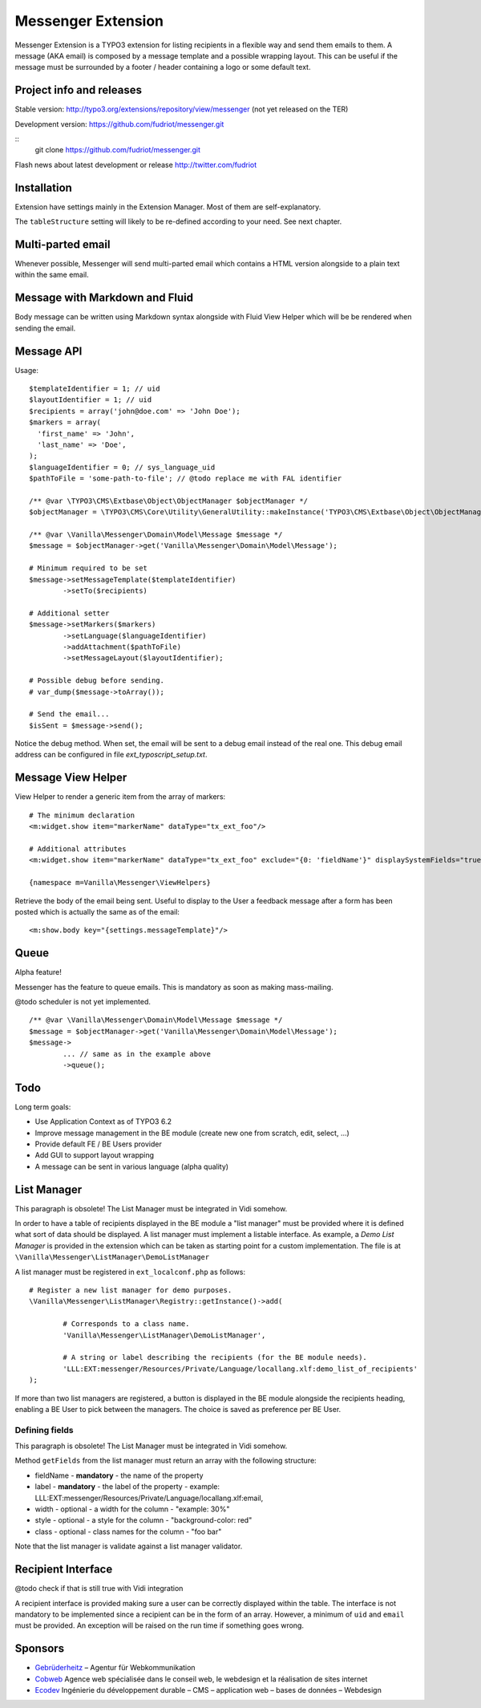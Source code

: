 ===================
Messenger Extension
===================

Messenger Extension is a TYPO3 extension for listing recipients in a flexible way and send them emails to them. A message (AKA email) is composed by a message template and
a possible wrapping layout. This can be useful if the message must be surrounded by a footer / header containing a logo or some default text.

.. image:: https://raw.github.com/fudriot/messenger/master/Documentation/Screenshot.png

Project info and releases
=========================

Stable version:
http://typo3.org/extensions/repository/view/messenger (not yet released on the TER)

Development version:
https://github.com/fudriot/messenger.git

::
    git clone https://github.com/fudriot/messenger.git

Flash news about latest development or release
http://twitter.com/fudriot


Installation
============

Extension have settings mainly in the Extension Manager. Most of them are self-explanatory.

The ``tableStructure`` setting will likely to be re-defined according to your need. See next chapter.

Multi-parted email
==================

Whenever possible, Messenger will send multi-parted email which contains a HTML version alongside to a plain text within the same email.

Message with Markdown and Fluid
===============================

Body message can be written using Markdown syntax alongside with Fluid View Helper which will be be rendered when sending the email.

Message API
===========

Usage::

	$templateIdentifier = 1; // uid
	$layoutIdentifier = 1; // uid
	$recipients = array('john@doe.com' => 'John Doe');
	$markers = array(
	  'first_name' => 'John',
	  'last_name' => 'Doe',
	);
	$languageIdentifier = 0; // sys_language_uid
	$pathToFile = 'some-path-to-file'; // @todo replace me with FAL identifier

	/** @var \TYPO3\CMS\Extbase\Object\ObjectManager $objectManager */
	$objectManager = \TYPO3\CMS\Core\Utility\GeneralUtility::makeInstance('TYPO3\CMS\Extbase\Object\ObjectManager');

	/** @var \Vanilla\Messenger\Domain\Model\Message $message */
	$message = $objectManager->get('Vanilla\Messenger\Domain\Model\Message');

	# Minimum required to be set
	$message->setMessageTemplate($templateIdentifier)
		->setTo($recipients)

	# Additional setter
	$message->setMarkers($markers)
		->setLanguage($languageIdentifier)
		->addAttachment($pathToFile)
		->setMessageLayout($layoutIdentifier);

	# Possible debug before sending.
	# var_dump($message->toArray());

	# Send the email...
	$isSent = $message->send();


Notice the debug method. When set, the email will be sent to a debug email instead of the real one.
This debug email address can be configured in file `ext_typoscript_setup.txt`.


Message View Helper
===================

View Helper to render a generic item from the array of markers::

	# The minimum declaration
	<m:widget.show item="markerName" dataType="tx_ext_foo"/>

	# Additional attributes
	<m:widget.show item="markerName" dataType="tx_ext_foo" exclude="{0: 'fieldName'}" displaySystemFields="true"/>

	{namespace m=Vanilla\Messenger\ViewHelpers}

Retrieve the body of the email being sent. Useful to display to the User a feedback message
after a form has been posted which is actually the same as of the email::

	<m:show.body key="{settings.messageTemplate}"/>

Queue
=====

Alpha feature!

Messenger has the feature to queue emails. This is mandatory as soon as making mass-mailing.

@todo scheduler is not yet implemented.

::

	/** @var \Vanilla\Messenger\Domain\Model\Message $message */
	$message = $objectManager->get('Vanilla\Messenger\Domain\Model\Message');
	$message->
		... // same as in the example above
		->queue();

Todo
====

Long term goals:

+ Use Application Context as of TYPO3 6.2
+ Improve message management in the BE module (create new one from scratch, edit, select, ...)
+ Provide default FE / BE Users provider
+ Add GUI to support layout wrapping
+ A message can be sent in various language (alpha quality)

List Manager
============

This paragraph is obsolete! The List Manager must be integrated in Vidi somehow.

In order to have a table of recipients displayed in the BE module a "list manager" must be provided where it is defined
what sort of data should be displayed. A list manager must implement a listable interface. As example,
a `Demo List Manager` is provided in the extension which can be taken as starting point for a custom implementation. The file is at
``\Vanilla\Messenger\ListManager\DemoListManager``

A list manager must be registered in ``ext_localconf.php`` as follows::

	# Register a new list manager for demo purposes.
	\Vanilla\Messenger\ListManager\Registry::getInstance()->add(

		# Corresponds to a class name.
		'Vanilla\Messenger\ListManager\DemoListManager',

		# A string or label describing the recipients (for the BE module needs).
		'LLL:EXT:messenger/Resources/Private/Language/locallang.xlf:demo_list_of_recipients'
	);

If more than two list managers are registered, a button is displayed in the BE module alongside the recipients heading, enabling a BE User
to pick between the managers. The choice is saved as preference per BE User.

Defining fields
---------------

This paragraph is obsolete! The List Manager must be integrated in Vidi somehow.

Method ``getFields`` from the list manager must return an array with the following structure:

* fieldName - **mandatory** - the name of the property
* label - **mandatory** - the label of the property - example: LLL:EXT:messenger/Resources/Private/Language/locallang.xlf:email,
* width - optional - a width for the column - "example: 30%"
* style - optional - a style for the column - "background-color: red"
* class - optional - class names for the column - "foo bar"

Note that the list manager is validate against a list manager validator.

Recipient Interface
===================

@todo check if that is still true with Vidi integration

A recipient interface is provided making sure a user can be correctly displayed within the table. The interface is not mandatory to
be implemented since a recipient can be in the form of an array. However, a minimum of ``uid`` and ``email`` must be provided.
An exception will be raised on the run time if something goes wrong.

Sponsors
========

* `Gebrüderheitz`_ – Agentur für Webkommunikation
* `Cobweb`_ Agence web spécialisée dans le conseil web, le webdesign et la réalisation de sites internet
* `Ecodev`_ Ingénierie du développement durable – CMS – application web – bases de données – Webdesign

.. _Gebrüderheitz: http://gebruederheitz.de/
.. _Cobweb: http://www.cobweb.ch/
.. _Ecodev: http://www.ecodev.ch/